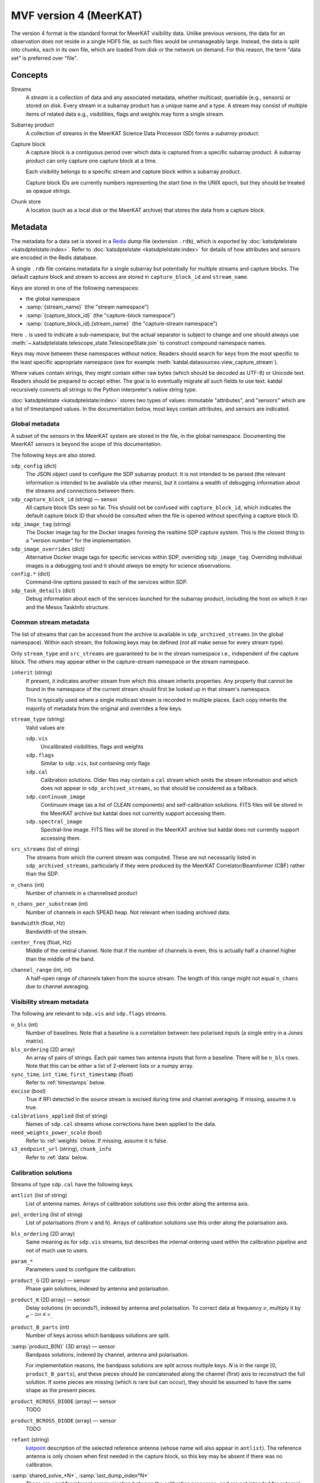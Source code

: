 MVF version 4 (MeerKAT)
=======================

The version 4 format is the standard format for MeerKAT visibility data.
Unlike previous versions, the data for an observation does not reside in
a single HDF5 file, as such files would be unmanageably large. Instead,
the data is split into chunks, each in its own file, which are loaded
from disk or the network on demand. For this reason, the term "data set"
is preferred over "file".

Concepts
--------

Streams
    A *stream* is a collection of data and any associated metadata, whether
    multicast, queriable (e.g., sensors) or stored on disk. Every stream in
    a subarray product has a unique name and a type. A stream may
    consist of multiple items of related data e.g., visibilities, flags
    and weights may form a single stream.
Subarray product
    A collection of streams in the MeerKAT Science Data Processor (SD)
    forms a *subarray product*.
Capture block
    A capture block is a contiguous period over which data is captured from
    a specific subarray product. A subarray product can only capture one
    capture block at a time.

    Each visibility belongs to a specific stream and capture block
    within a subarray product.

    Capture block IDs are currently numbers representing the start time
    in the UNIX epoch, but they should be treated as opaque strings.
Chunk store
    A location (such as a local disk or the MeerKAT archive) that stores
    the data from a capture block.

Metadata
--------

The metadata for a data set is stored in a `Redis`_ dump file
(extension ``.rdb``), which is exported by
:doc:`katsdptelstate <katsdptelstate:index>`. Refer to
:doc:`katsdptelstate <katsdptelstate:index>` for details of how
attributes and sensors are encoded in the Redis database.

.. _Redis: http://redis.io/

A single ``.rdb`` file contains metadata for a single subarray but
potentially for multiple streams and capture blocks. The default capture
block and stream to access are stored in ``capture_block_id`` and
``stream_name``.

Keys are stored in one of the following namespaces:

- the global namespace
- :samp:`{stream_name}` (the "stream namespace")
- :samp:`{capture_block_id}` (the "capture-block namespace")
- :samp:`{capture_block_id}.{stream_name}` (the "capture-stream namespace")

Here ``.`` is used to indicate a sub-namespace, but the actual separator
is subject to change and one should always use
:meth:`~.katsdptelstate.telescope_state.TelescopeState.join` to
construct compound namespace names.

Keys may move between these namespaces without notice. Readers should
search for keys from the most specific to the least specific appropriate
namespace (see for example
:meth:`katdal.datasources.view_capture_stream`).

Where values contain strings, they might contain either raw bytes (which
should be decoded as UTF-8) or Unicode text. Readers should be prepared
to accept either. The goal is to eventually migrate all such fields to
use text. katdal recursively converts all strings to the Python interpreter's
native string type.

:doc:`katsdptelstate <katsdptelstate:index>` stores two types of values:
immutable "attributes", and "sensors" which are a list of timestamped
values. In the documentation below, most keys contain attributes, and
sensors are indicated.

Global metadata
^^^^^^^^^^^^^^^

A subset of the sensors in the MeerKAT system are stored in the file, in
the global namespace. Documenting the MeerKAT sensors is beyond the
scope of this documentation.

The following keys are also stored.

``sdp_config`` (dict)
    The JSON object used to configure the SDP subarray product. It is
    not intended to be parsed (the relevant information is intended to
    be available via other means), but it contains a wealth of
    debugging information about the streams and connections between
    them.

``sdp_capture_block_id`` (string) — sensor
    All capture block IDs seen so far. This should not be confused with
    ``capture_block_id``, which indicates the default capture block ID
    that should be consulted when the file is opened without specifying
    a capture block ID.

``sdp_image_tag`` (string)
    The Docker image tag for the Docker images forming the realtime SDP
    capture system. This is the closest thing to a "version number" for
    the implementation.

``sdp_image_overrides`` (dict)
    Alternative Docker image tags for specific services within SDP,
    overriding ``sdp_image_tag``. Overriding individual images is a
    debugging tool and it should *always* be empty for science
    observations.

``config.*`` (dict)
    Command-line options passed to each of the services within SDP.

``sdp_task_details`` (dict)
    Debug information about each of the services launched for the
    subarray product, including the host on which it ran and the Mesos
    TaskInfo structure.


Common stream metadata
^^^^^^^^^^^^^^^^^^^^^^
The list of streams that can be accessed from the archive is available
in ``sdp_archived_streams`` (in the global namespace). Within each
stream, the following keys may be defined (not all make sense for
every stream type).

Only ``stream_type`` and ``src_streams`` are guaranteed to be in the
stream namespace i.e., independent of the capture block. The others may
appear either in the capture-stream namespace or the stream namespace.

``inherit`` (string)
    If present, it indicates another stream from which this stream
    inherits properties. Any property that cannot be found in the
    namespace of the current stream should first be looked up in that
    stream's namespace.

    This is typically used where a single multicast stream is recorded
    in multiple places. Each copy inherits the majority of metadata from
    the original and overrides a few keys.

``stream_type`` (string)
    Valid values are

    ``sdp.vis``
        Uncalibrated visibilities, flags and weights
    ``sdp.flags``
        Similar to ``sdp.vis``, but containing only flags
    ``sdp.cal``
        Calibration solutions. Older files may contain a ``cal`` stream
        which omits the stream information and which does not appear in
        ``sdp_archived_streams``, so that should be considered as a
        fallback.
    ``sdp.continuum_image``
        Continuum image (as a list of CLEAN components) and
        self-calibration solutions. FITS files will be stored in the
        MeerKAT archive but katdal does not currently support accessing
        them.
    ``sdp.spectral_image``
        Spectral-line image. FITS files will be stored in the
        MeerKAT archive but katdal does not currently support accessing
        them.

``src_streams`` (list of string)
    The streams from which the current stream was computed. These are
    not necessarily listed in ``sdp_archived_streams``, particularly if
    they were produced by the MeerKAT Correlator/Beamformer (CBF) rather
    than the SDP.

``n_chans`` (int)
    Number of channels in a channelised product

``n_chans_per_substream`` (int)
    Number of channels in each SPEAD heap. Not relevant when loading
    archived data.

``bandwidth`` (float, Hz)
    Bandwidth of the stream.

``center_freq`` (float, Hz)
    Middle of the central channel. Note that if the number of channels
    is even, this is actually half a channel higher than the middle of
    the band.

``channel_range`` (int, int)
    A half-open range of channels taken from the source stream. The
    length of this range might not equal ``n_chans`` due to channel
    averaging.

Visibility stream metadata
^^^^^^^^^^^^^^^^^^^^^^^^^^

The following are relevant to ``sdp.vis`` and ``sdp.flags`` streams.

``n_bls`` (int)
    Number of baselines. Note that a baseline is a correlation between
    two polarised inputs (a single entry in a Jones matrix).

``bls_ordering`` (2D array)
    An array of pairs of strings. Each pair names two antenna inputs
    that form a baseline. There will be ``n_bls`` rows. Note that this
    can be either a list of 2-element lists or a numpy array.

``sync_time``, ``int_time``, ``first_timestamp`` (float)
    Refer to :ref:`timestamps` below.

``excise`` (bool)
    True if RFI detected in the source stream is excised during
    time and channel averaging. If missing, assume it is true.

``calibrations_applied`` (list of string)
    Names of ``sdp.cal`` streams whose corrections have been applied to
    the data.

``need_weights_power_scale`` (bool)
    Refer to :ref:`weights` below. If missing, assume it is false.

``s3_endpoint_url`` (string), ``chunk_info``
    Refer to :ref:`data` below.

Calibration solutions
^^^^^^^^^^^^^^^^^^^^^

Streams of type ``sdp.cal`` have the following keys.

``antlist`` (list of string)
    List of antenna names. Arrays of calibration solutions use this
    order along the antenna axis.

``pol_ordering`` (list of string)
    List of polarisations (from ``v`` and ``h``). Arrays of calibration
    solutions use this order along the polarisation axis.

``bls_ordering`` (2D array)
    Same meaning as for ``sdp.vis`` streams, but describes the internal
    ordering used within the calibration pipeline and not of much use to
    users.

``param_*``
    Parameters used to configure the calibration.

``product_G`` (2D array) — sensor
    Phase gain solutions, indexed by antenna and polarisation.

``product_K`` (2D array) — sensor
    Delay solutions (in seconds?), indexed by antenna and polarisation. To
    correct data at frequency :math:`\nu`, multiply it by
    :math:`e^{-2\pi i\cdot K\cdot \nu}`.

``product_B_parts`` (int)
    Number of keys across which bandpass solutions are split.

:samp:`product_B{N}` (3D array) — sensor
    Bandpass solutions, indexed by channel, antenna and polarisation.

    For implementation reasons, the bandpass solutions are split across
    multiple keys. *N* is in the range [0, ``product_B_parts``), and
    these pieces should be concatenated along the channel (first) axis
    to reconstruct the full solution. If some pieces are missing (which
    is rare but can occur), they should be assumed to have the same
    shape as the present pieces.

``product_KCROSS_DIODE`` (array) — sensor
    TODO

``product_BCROSS_DIODE`` (array) — sensor
    TODO

``refant`` (string)
    `katpoint`_ description of the selected reference antenna (whose
    name will also appear in ``antlist``). The reference antenna is only
    chosen when first needed in the capture block, so this key may be
    absent if there was no calibration.

:samp:`shared_solve_*N*`, :samp:`last_dump_index*N*`
    These are used for internal communication between the calibration
    processes, and are not intended for external use.

Some common points to note that about the solutions:

- Solutions describe the systematic errors. To correct data, it must be divided
  by the solutions.

- The key will only be present if at least one solution was computed.

- The timestamp associated with each sensor value is the timestamp of
  the middle of the data that was used to compute the solution.

- Solutions may contain NaN values, which indicates that there was
  insufficient information to compute a solution (for example, because
  all the data was flagged).

- Solutions are only valid as long as the system gain controls (TODO:
  name for these) are not altered. It is thus not generally advisable to
  re-use gains from one capture block to correct data from another
  capture block.

Image stream metadata
^^^^^^^^^^^^^^^^^^^^^

The following apply to ``sdp.continuum_image`` and ``sdp.spectral_image``
streams.

``target_list`` (dict)
    This is only applicable for imaging streams. Each key is a
    `katpoint`_ target description and the value is the *normalised target
    name*, which is a string used to form target-specific sub-namespaces of the
    stream and capture-stream namespaces. A normalised target name looks
    similar to the target name but has a limited character set (suitable for
    forming filenames and telstate namespaces) and, where necessary, a sequence
    number appended to ensure uniqueness.

.. _katpoint: https://github.com/ska-sa/katpoint

For each ``sdp.continuum_image`` stream, there is a sub-namespace per target
(named with the normalised target name) with the following keys (keeping
in mind that ``.`` is used to indicate whichever separator is in use by
katsdptelstate for this database):

``target0.clean_components`` (dict)
    Image of the target field as a set of point sources. The ``target0``
    sub-namespace is used to allow for possible alternative ways to run
    the continuum imager in which a single execution would image
    multiple fields, in which case there would be :samp:`target{N}`
    sub-namespaces up to some *N*. This is not currently expected for
    MeerKAT science observations.

    The dictionary has two keys:

    ``description`` (string)
        `katpoint`_ description of the target field (specifically, the
        phase centre).

    ``components`` (list of string)
        `katpoint_` target descriptions for the CLEAN components. The
        names are arbitrary. This describes the **perceived** sky i.e., are
        modulated by the primary beam.


:samp:`m{NNN}.gains` (array)
    TODO: is this the final form for the selfcal solutions?

.. _linking-streams:

.. _timestamps:

Timestamps
^^^^^^^^^^

Timestamps are not stored explicitly. Instead, the first timestamp and
the interval between dumps are stored, from which timestamps can be
synthesised. The ith dump has a central timestamp (in the UNIX epoch) of
:math:`\text{sync_time} + \text{first_timestamp} + i \times
\text{int_time}`. The split of the initial timestamp into two parts is
for technical reasons.

There is also ``first_timestamp_adc``, which is the same as
``first_timestamp`` but in units of the digitiser ADC counts. It is
stored only for internal implementation reasons and should not be relied
upon.

.. _data:

Data
----

Visibilities, flags and weights are subdivided into small *chunks*. The
chunking model is based on `dask`_. Visibilities are treated as a 3D
array, with axes for time, frequency and baseline. The data is divided
into pieces along each axis. Each piece is stored in a separate file
in the archive, in `.npy format`_. The metadata necessary to reconstruct
the array is stored in the telescope state and documented in more detail
later. It is possible that some chunks will be missing, because they
were lost during the capture process. On load, katdal will replace such
chunks with default values and set the ``data_lost`` flag for them.
Weights and flags are similarly treated.

.. _dask: http://docs.dask.org/en/latest/

.. _.npy format: https://docs.scipy.org/doc/numpy-1.14.0/neps/npy-format.html

Chunks are named :samp:`{type}/{AAAAA}_{BBBBB}_{CCCCC}.npy` where *type*
is one of ``correlator_data`` (visibilities), ``flags``, ``weights``;
and *AAAAA*, *BBBBB* and *CCCCC* are the (zero-based) indices of the
first element in the chunk along each axis. Additionally, there are
chunks named :samp:`weights_channel/{AAAAA}_{BBBBB}.npy`, explained
below.

Note that the chunking scheme typically differs between visibilities,
flags and weights, so files with the same base name do not necessarily
refer to the same point in time or frequency.

All the data for one stream is located in a single chunk store. If it is
in the MeerKAT archive, the URL to the base of this chunk store
(implementing the S3 protocol) is stored in ``s3_endpoint_url``.
Capture-stream specific information is stored in ``chunk_info``, a
two-level dictionary. The outer key is the *type* listed above, and the
inner key is one of:

``prefix`` (string)
    A path prefix for the data. In the case of S3, this is the bucket
    name. For local storage, it is a directory name (the parent of the
    :samp:`{type}` directory).
``dtype`` (string)
    Numpy dtype of the data, which is expected to match the dtype
    encoded in the individual chunk files.
``shape`` (tuple)
    Shape of the virtual dask array obtained by joining together all the
    chunks.
``chunks`` (tuple of tuples)
    Sizes of the chunks along each axis, in the format used by dask.


.. _weights:

Weights
^^^^^^^
To save space, the weights are represented in an indirect form that
requires some calculation to reconstruct. The actual weight for a
visibility is the product of three values:

- The value in the ``weights`` chunk.
- A baseline-independent value in the ``weights_channel`` chunk.
- If the stream has a ``need_weights_power_scale`` key in telstate and
  the value is true, the inverse of the product of the autocorrelation
  power for the two inputs in the baseline.

Flags
^^^^^
Each flag is a bitfield. The meaning of the individual bits is
documented in the :mod:`katdal.flags` module. Note that it is possible
that a flag chunk is present but the corresponding visibility or weight
data is missing, in which case it is the reader's responsibility to set
the ``data_lost`` bit.

The MeerKAT Science Data Processor typically uses two levels of
flagging: a conservative first-pass flagger run directly on the
correlator output, and a more accurate flagger that operates on
data that has been averaged and (in some cases) calibrated. The latter
appears in a stream of type ``sdp.flags``, which contains only flags. It
can be linked to the corresponding visibilities and weights by checking
its :ref:`source streams <linking-streams>`. The flags in this stream are a
superset of the flags in the originating stream and are guaranteed to
have the same timestamp and frequency metadata, so can be used in place
of the original flags. However, due to data loss it is possible that
the replacement flags will have slightly more or fewer dumps at the end,
which will need to be handled.
